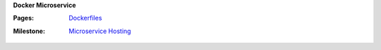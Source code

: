 **Docker Microservice**

:Pages:
  | `Dockerfiles <cis-192/pages/dockerfile_and_container_management.html>`_
:Milestone:
  | `Microservice Hosting <cis-192/milestones/microservice.html>`_